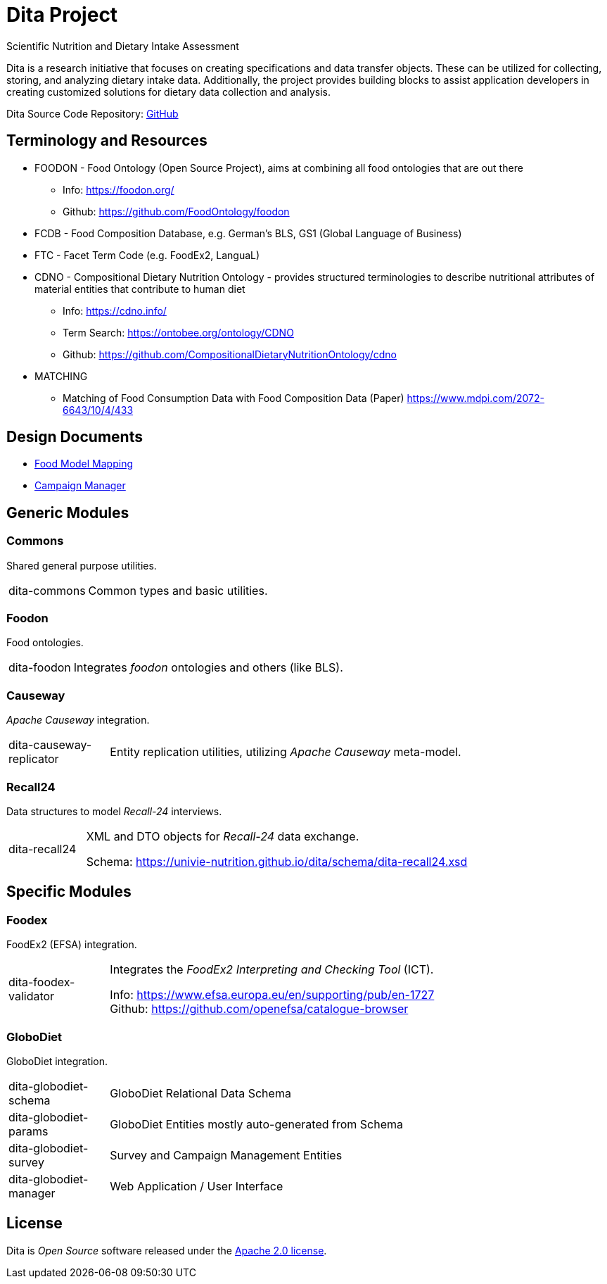 = Dita Project

Scientific Nutrition and Dietary Intake Assessment

Dita is a research initiative that focuses on creating specifications and data transfer objects. 
These can be utilized for collecting, storing, and analyzing dietary intake data. 
Additionally, the project provides building blocks to assist application developers 
in creating customized solutions for dietary data collection and analysis.

Dita Source Code Repository: https://github.com/univie-nutrition/dita[GitHub]

== Terminology and Resources

* FOODON - Food Ontology (Open Source Project), aims at combining all food ontologies that are out there
** Info: https://foodon.org/
** Github: https://github.com/FoodOntology/foodon
* FCDB - Food Composition Database, e.g. German's BLS, GS1 (Global Language of Business)
* FTC - Facet Term Code (e.g. FoodEx2, LanguaL)
* CDNO - Compositional Dietary Nutrition Ontology - provides structured terminologies to describe nutritional attributes of material entities that contribute to human diet
** Info: https://cdno.info/
** Term Search: https://ontobee.org/ontology/CDNO
** Github: https://github.com/CompositionalDietaryNutritionOntology/cdno
* MATCHING
** Matching of Food Consumption Data with Food Composition Data (Paper) https://www.mdpi.com/2072-6643/10/4/433


== Design Documents

* xref:FoodModelMapping.adoc[Food Model Mapping]
* xref:CampaignManager.adoc[Campaign Manager]

== Generic Modules

=== Commons

Shared general purpose utilities.

[cols="1,5a"]
|===

| dita-commons
| Common types and basic utilities.

|===

=== Foodon

Food ontologies.

[cols="1,5a"]
|===

| dita-foodon
| Integrates _foodon_ ontologies and others (like BLS).

|===

=== Causeway

_Apache Causeway_ integration.

[cols="1,5a"]
|===

| dita-causeway-replicator
| Entity replication utilities, utilizing _Apache Causeway_ meta-model. 

|===

=== Recall24

Data structures to model _Recall-24_ interviews. 

[cols="1,5a"]
|===

| dita-recall24
| XML and DTO objects for _Recall-24_ data exchange.

Schema: https://univie-nutrition.github.io/dita/schema/dita-recall24.xsd

|===

== Specific Modules

=== Foodex

FoodEx2 (EFSA) integration.

[cols="1,5a"]
|===

| dita-foodex-validator
| Integrates the _FoodEx2 Interpreting and Checking Tool_ (ICT).

Info: https://www.efsa.europa.eu/en/supporting/pub/en-1727 +
Github: https://github.com/openefsa/catalogue-browser

|===

=== GloboDiet

GloboDiet integration.

[cols="1,5a"]
|===

| dita-globodiet-schema
| GloboDiet Relational Data Schema

| dita-globodiet-params
| GloboDiet Entities mostly auto-generated from Schema

| dita-globodiet-survey
| Survey and Campaign Management Entities

| dita-globodiet-manager
| Web Application / User Interface

|===

== License
Dita is _Open Source_ software released under the https://www.apache.org/licenses/LICENSE-2.0.html[Apache 2.0 license].
